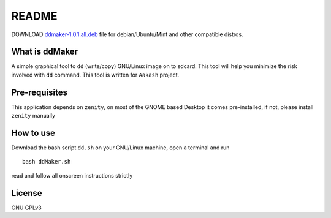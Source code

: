 README
======

DOWNLOAD `ddmaker-1.0.1.all.deb <http://www.it.iitb.ac.in/AakashApps/repo/GNU-Linux-on-Aakash/ddmaker-1.0.1.all.deb>`_ file for debian/Ubuntu/Mint and other compatible distros.

What is ddMaker
---------------

A simple graphical tool to ``dd`` (write/copy) GNU/Linux image on to sdcard. This
tool will help you minimize the risk involved with ``dd`` command. This tool
is written for ``Aakash`` project.

Pre-requisites
--------------

This application depends on ``zenity``, on most of the GNOME based Desktop
it comes pre-installed, if not, please install ``zenity``  manually



How to use
----------

Download the bash script ``dd.sh`` on your GNU/Linux machine, open a terminal and run ::

    bash ddMaker.sh        

read and follow all onscreen instructions strictly


License
-------

GNU GPLv3
